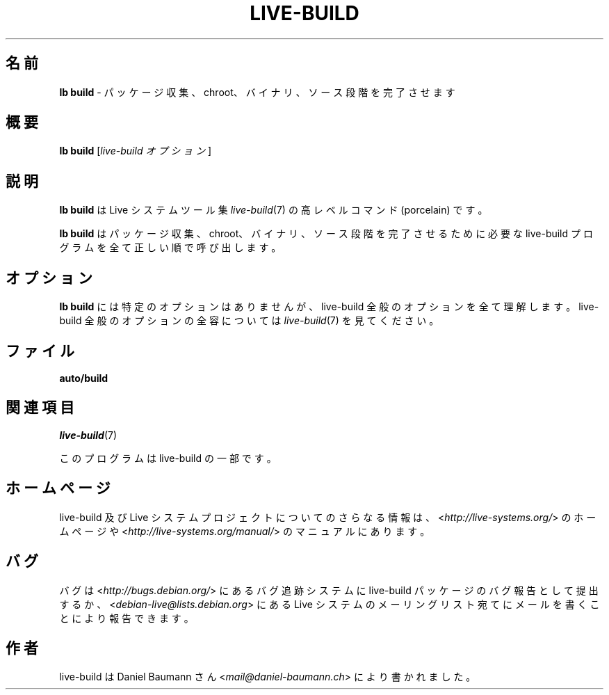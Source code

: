 .\"*******************************************************************
.\"
.\" This file was generated with po4a. Translate the source file.
.\"
.\"*******************************************************************
.TH LIVE\-BUILD 1 2015\-06\-06 5.0~a9\-1 "Live システムプロジェクト"

.SH 名前
\fBlb build\fP \- パッケージ収集、chroot、バイナリ、ソース段階を完了させます

.SH 概要
\fBlb build\fP [\fIlive\-build オプション\fP]

.SH 説明
\fBlb build\fP は Live システムツール集 \fIlive\-build\fP(7) の高レベルコマンド (porcelain) です。
.PP
\fBlb build\fP はパッケージ収集、chroot、バイナリ、ソース段階を完了させるために必要な live\-build
プログラムを全て正しい順で呼び出します。

.SH オプション
\fBlb build\fP には特定のオプションはありませんが、live\-build 全般のオプションを全て理解します。live\-build
全般のオプションの全容については \fIlive\-build\fP(7) を見てください。

.SH ファイル
.\" FIXME
.IP \fBauto/build\fP 4

.\" FIXME
.SH 関連項目
\fIlive\-build\fP(7)
.PP
このプログラムは live\-build の一部です。

.SH ホームページ
live\-build 及び Live
システムプロジェクトについてのさらなる情報は、<\fIhttp://live\-systems.org/\fP> のホームページや
<\fIhttp://live\-systems.org/manual/\fP> のマニュアルにあります。

.SH バグ
バグは <\fIhttp://bugs.debian.org/\fP> にあるバグ追跡システムに live\-build
パッケージのバグ報告として提出するか、<\fIdebian\-live@lists.debian.org\fP> にある Live
システムのメーリングリスト宛てにメールを書くことにより報告できます。

.SH 作者
live\-build は Daniel Baumann さん <\fImail@daniel\-baumann.ch\fP>
により書かれました。
